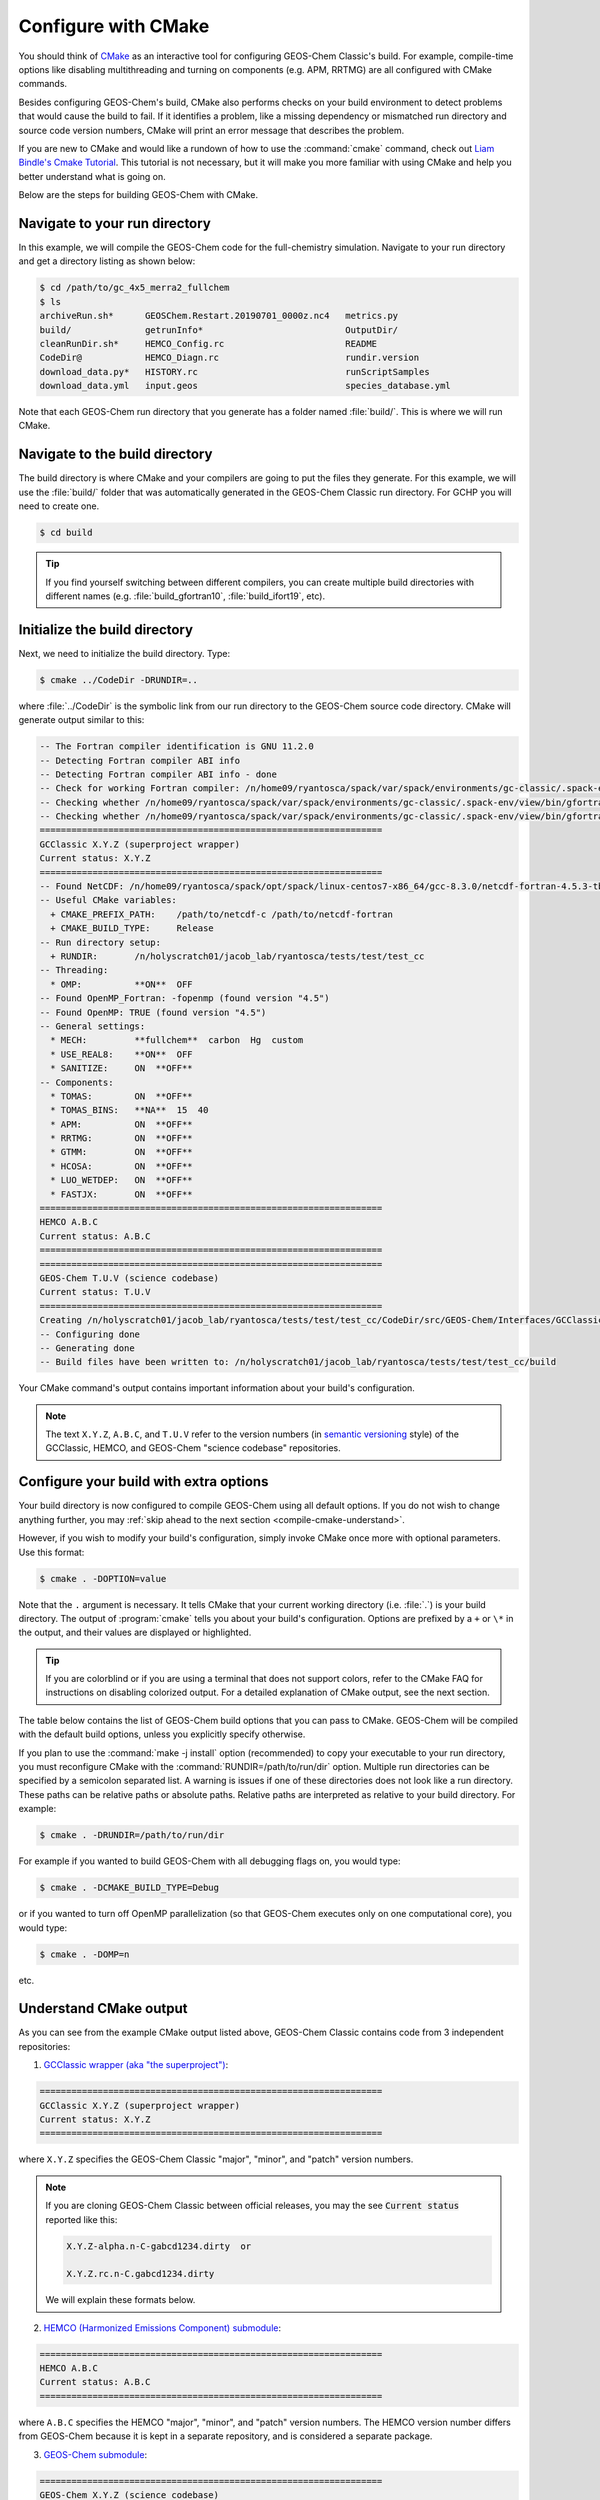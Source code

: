 .. _compile-cmake:

####################
Configure with CMake
####################

You should think of `CMake <http://cmake.org>`_ as an interactive tool
for configuring GEOS-Chem Classic's build. For example,
compile-time options like disabling multithreading and turning on
components (e.g. APM, RRTMG) are all configured with CMake commands.

Besides configuring GEOS-Chem's build, CMake also performs checks on
your build environment to detect problems that would cause the build
to fail. If it identifies a problem, like a missing dependency or
mismatched run directory and source code version numbers, CMake will
print an error message that describes the problem.

If you are new to CMake and would like a rundown of how to use the
:command:`cmake` command, check out `Liam Bindle's Cmake Tutorial
<https://github.com/LiamBindle/An-Introduction-to-Using-CMake/wiki>`_. This
tutorial is not necessary, but it will make you more
familiar with using CMake and help you better understand what is going
on.

Below are the steps for building GEOS-Chem with CMake.

.. _compile-cmake-step1:

==============================
Navigate to your run directory
==============================

In this example, we will compile the GEOS-Chem code for the
full-chemistry simulation.  Navigate to your run directory and get a
directory listing as shown below:

.. code-block:: console

   $ cd /path/to/gc_4x5_merra2_fullchem
   $ ls
   archiveRun.sh*      GEOSChem.Restart.20190701_0000z.nc4   metrics.py
   build/              getrunInfo*                           OutputDir/
   cleanRunDir.sh*     HEMCO_Config.rc                       README
   CodeDir@            HEMCO_Diagn.rc                        rundir.version
   download_data.py*   HISTORY.rc                            runScriptSamples
   download_data.yml   input.geos                            species_database.yml

Note that each GEOS-Chem run directory that you generate has a folder
named :file:`build/`. This is where we will run CMake.

.. _compile-cmake-step2:

===============================
Navigate to the build directory
===============================

The build directory is where CMake and your compilers are going to put
the files they generate. For this example, we will use the :file:`build/`
folder that was automatically generated in the GEOS-Chem Classic run
directory. For GCHP you will need to create one.

.. code-block:: console

   $ cd build

.. tip::

   If you find yourself switching between different compilers,
   you can create multiple build directories with different
   names (e.g. :file:`build_gfortran10`, :file:`build_ifort19`, etc).

.. _compile-cmake-step3:

==============================
Initialize the build directory
==============================

Next, we need to initialize the build directory. Type:

.. code-block:: console

   $ cmake ../CodeDir -DRUNDIR=..

where :file:`../CodeDir` is the symbolic link from our run directory
to the GEOS-Chem source code directory. CMake will
generate output similar to this:

.. code-block:: text

   -- The Fortran compiler identification is GNU 11.2.0
   -- Detecting Fortran compiler ABI info
   -- Detecting Fortran compiler ABI info - done
   -- Check for working Fortran compiler: /n/home09/ryantosca/spack/var/spack/environments/gc-classic/.spack-env/view/bin/gfortran - skipped
   -- Checking whether /n/home09/ryantosca/spack/var/spack/environments/gc-classic/.spack-env/view/bin/gfortran supports Fortran 90
   -- Checking whether /n/home09/ryantosca/spack/var/spack/environments/gc-classic/.spack-env/view/bin/gfortran supports Fortran 90 - yes
   =================================================================
   GCClassic X.Y.Z (superproject wrapper)
   Current status: X.Y.Z
   =================================================================
   -- Found NetCDF: /n/home09/ryantosca/spack/opt/spack/linux-centos7-x86_64/gcc-8.3.0/netcdf-fortran-4.5.3-tb3oqspkitgcbkcyp623tdq2al6gxmom/lib/libnetcdff.so
   -- Useful CMake variables:
     + CMAKE_PREFIX_PATH:    /path/to/netcdf-c /path/to/netcdf-fortran
     + CMAKE_BUILD_TYPE:     Release
   -- Run directory setup:
     + RUNDIR:       /n/holyscratch01/jacob_lab/ryantosca/tests/test/test_cc
   -- Threading:
     * OMP:          **ON**  OFF
   -- Found OpenMP_Fortran: -fopenmp (found version "4.5")
   -- Found OpenMP: TRUE (found version "4.5")
   -- General settings:
     * MECH:         **fullchem**  carbon  Hg  custom
     * USE_REAL8:    **ON**  OFF
     * SANITIZE:     ON  **OFF**
   -- Components:
     * TOMAS:        ON  **OFF**
     * TOMAS_BINS:   **NA**  15  40
     * APM:          ON  **OFF**
     * RRTMG:        ON  **OFF**
     * GTMM:         ON  **OFF**
     * HCOSA:        ON  **OFF**
     * LUO_WETDEP:   ON  **OFF**
     * FASTJX:       ON  **OFF**
   =================================================================
   HEMCO A.B.C
   Current status: A.B.C
   =================================================================
   =================================================================
   GEOS-Chem T.U.V (science codebase)
   Current status: T.U.V
   =================================================================
   Creating /n/holyscratch01/jacob_lab/ryantosca/tests/test/test_cc/CodeDir/src/GEOS-Chem/Interfaces/GCClassic/gc_classic_version.H
   -- Configuring done
   -- Generating done
   -- Build files have been written to: /n/holyscratch01/jacob_lab/ryantosca/tests/test/test_cc/build

Your CMake command's output contains important information about your
build's configuration.

.. note::

   The text :literal:`X.Y.Z`, :literal:`A.B.C`, and :literal:`T.U.V`
   refer to the version numbers (in `semantic versioning
   <https://semver.org>`_ style) of the GCClassic, HEMCO, and
   GEOS-Chem "science codebase" repositories.

.. _compile-cmake-step4:

=======================================
Configure your build with extra options
=======================================

Your build directory is now configured to compile GEOS-Chem using all
default options. If you do not wish to change anything further,
you may :ref:`skip ahead to the next section <compile-cmake-understand>`.

However, if you wish to modify your build's configuration, simply invoke
CMake once more with optional parameters. Use this format:

.. code-block:: console

   $ cmake . -DOPTION=value

Note that the ``.`` argument is necessary. It tells CMake that your
current working directory (i.e. :file:`.`) is your build directory. The output
of :program:`cmake` tells you about your build's configuration. Options are
prefixed by a ``+`` or ``\*``  in the output, and their values are
displayed or highlighted.

.. tip::

  If you are colorblind or if you are using a terminal that
  does not support colors, refer to the CMake FAQ for
  instructions on disabling colorized output. For a detailed
  explanation of CMake output, see the next section.

The table below contains the list of GEOS-Chem build options that you
can pass to CMake. GEOS-Chem will be compiled with the default build
options, unless you explicitly specify otherwise.

.. option:: RUNDIR

   Defines the path to the run directory.

   In this example, our build directory is a subfolder of the run
   directory, so we can use :code:`-DRUNDIR=..`.  If your build
   directory is somewhere else, then specify the path to the run
   directory as an absolute path.

.. option:: CMAKE_BUILD_TYPE

   Specifies the type of build.  Accepted values are:

   .. option:: Release

      Tells CMake to configure GEOS-Chem in **Release** mode.  This
      means that all optimizations will be applied and all debugging
      options will be disabled. **(Default option)**.

   .. option:: Debug

      Turns on several runtime error checks.  This will make it easier
      to find errors but will adversely impact performance. Only use
      this option if you are actively debugging.

.. option:: MECH

   Specifies the chemical mechanism that you wish to use:

   .. option:: fullchem

      Activates the **fullchem** mechanism.  The source code
      files that define this mechanism are stored in
      :file:`KPP/fullchem`. **(Default option)**

   .. option:: Hg

      Activates the **Hg** mechanism.  The source code
      files that define this mechanism are stored in :file:`KPP/Hg`.

   .. option:: carbon

      Activates the **carbon** mechanism (CH4-CO-CO2-OCS).  The source
      code files that define this mechanism are stored in
      :file:`KPP/carbon`.

   .. option:: custom

      Activates a **custom** mechanism defined by the user.  The
      source code files that define this mechanism are stored in
      :file:`KPP/custom`.

.. option:: OMP

   Determines if GEOS-Chem Classic will activate `OpenMP parallelization
   <http://wiki.geos-chem.org/Parallelizing_GEOS-Chem>`_.  Accepted
   values are:

   .. option:: y

      Activates OpenMP parallelization.  **(Default option)**

      GEOS-Chem Classic will execute on as many computational cores as
      is specified with :option:`OMP_NUM_THREADS`.

   .. option:: n

      Deactivates OpenMP parallelization.  GEOS-Chem Classic will
      execute on a single computational core.  Useful for debugging.

.. option:: TOMAS

   Configure GEOS-Chem with the `TOMAS aerosol
   microphysics package
   <http://wiki.geos-chem.org/TOMAS_aerosol_microphysics>`_.  Accepted
   values are:

   .. option:: y

      Activate TOMAS microphysics.

   .. option:: n

      Deactivate TOMAS microphysics **(Default option)**

.. option:: TOMAS_BINS

   Specifies the number of size-resolved bins for TOMAS.  Accepted
   values are:

   .. option:: 15

      Use 15 size-resolved bins with TOMAS simulations.

   .. option:: 40

      Use 40 size-resolved bins with TOMAS simulations.

.. option:: APM

   Configures GEOS-Chem to use the `APM microphysics package
   <http://wiki.geos-chem.org/APM_aerosol_microphysics>`_. Accepted
   values are:

   .. option:: y

      Activate APM microphysics.

   .. option:: n

      Deactivate APM microphysics. **(Default option)**

.. option:: RRTMG

   Configures GEOS-Chem to use the `RRTMG radiative transfer model
   <https://wiki.geos-chem.org/Coupling_RRTMG_to_GEOS-Chem>`_.
   Accepted values are:

   .. option:: y

      Activates the RRTMG radiative transfer model.

   .. option:: n

      Deactivates the RRTMG radiative transfer model. **(Default option)**

.. option:: LUO_WETDEP

   Configures GEOS-Chem to use the `Luo et al., 2020
   <https://gmd.copernicus.org/articles/13/2879/2020/>`_ wet deposition
   scheme.

   .. note::

      The Luo et al 2020 wet deposition scheme will eventually
      become the default wet deposition schem in GEOS-Chem.  We
      have made it an option for the time being while further
      evaluation is being done.

   Accepted values are:

   .. option:: y

      Activates the Luo et al., 2020 wet deposition scheme.

   .. option:: n

      Deactivates the Luo et al., 2020 wet deposition scheme. **(Default
      option)**

.. option:: FASTJX

   Configures GEOS-Chem to use the legacy FAST-JX v7.0 photolysis
   mechanism instead of its successor Cloud-J.

   .. note::

      We recommend using FAST-JX for the mercury simulation
      instead of Cloud-J. Further work is needed to make the
      mercury simulation compatible with Cloud-J. Once that work
      is completed the legacy FAST-JX option will be deleted from
      the model.

   Accepted values are:

   .. option:: y

      Uses the legacy FAST-JX v7.0 photolysis scheme rather than Cloud-J.

   .. option:: n

      Uses the Cloud-J photolyis scheme rather than legacy FAST-JX. **(Default
      option)**

.. option:: SANITIZE

   Activates the AddressSanitizer/LeakSanitizer functionality in GNU Fortran to
   identify memory leaks.  Accepted values are:

   .. option:: y

      Activates AddressSanitizer/LeakSanitizer

   .. option:: n

      Deactivates AddressSanitizer/LeakSanitizer **(Default option)**.

If you plan to use the :command:`make -j install` option (recommended)
to copy your executable to your run directory, you must reconfigure
CMake with the :command:`RUNDIR=/path/to/run/dir`
option. Multiple run directories can be specified by a semicolon
separated list. A warning is issues if one of these directories does
not look like a run directory. These paths can be relative paths or
absolute paths. Relative paths are interpreted as relative to your
build directory. For example:

.. code-block:: console

   $ cmake . -DRUNDIR=/path/to/run/dir

For example if you wanted to build GEOS-Chem with all debugging flags
on, you would type:

.. code-block:: console

   $ cmake . -DCMAKE_BUILD_TYPE=Debug

or if you wanted to turn off OpenMP parallelization (so that GEOS-Chem
executes only on one computational core), you would type:

.. code-block:: console

   $ cmake . -DOMP=n

etc.

.. _compile-cmake-understand:

=======================
Understand CMake output
=======================

As you can see from the example CMake output listed above, GEOS-Chem
Classic contains code from 3 independent repositories:

1. `GCClassic wrapper (aka "the superproject") <https://github.com/geoschem/GCClassic.git>`_:

.. code-block:: none

   =================================================================
   GCClassic X.Y.Z (superproject wrapper)
   Current status: X.Y.Z
   =================================================================

where :literal:`X.Y.Z` specifies  the GEOS-Chem Classic "major",
"minor", and "patch" version numbers.

.. note::

   If you are cloning GEOS-Chem Classic between official releases, you
   may the see :code:`Current status` reported like this:

   .. code-block:: console

      X.Y.Z-alpha.n-C-gabcd1234.dirty  or

      X.Y.Z.rc.n-C.gabcd1234.dirty

   We will explain these formats below.

2. `HEMCO (Harmonized Emissions Component) submodule <https://github.com/geoschem/hemco.git>`_:

.. code-block:: none

   =================================================================
   HEMCO A.B.C
   Current status: A.B.C
   =================================================================

where :literal:`A.B.C` specifies the HEMCO "major", "minor", and
"patch" version numbers. The HEMCO version number differs from
GEOS-Chem because it is kept in a separate repository, and is
considered a separate package.

3. `GEOS-Chem submodule <https://github.com/geoschem/geos-chem.git>`_:

.. code-block:: none

   =================================================================
   GEOS-Chem X.Y.Z (science codebase)
   Current status: X.Y.Z
   =================================================================

The GEOS-Chem science codebase and GEOS-Chem Classic wrapper will
always share the same version number.

During the build configuration stage, CMake will display the **version
number** (e.g. :literal:`X.Y.Z`) as well as the **current status of the Git
repository** (e.g. :literal:`TAG-C-gabcd1234.dirty`) for GCClassic,
GEOS-Chem, and HEMCO.

Let's take the Git repository status of GCClassic as our example. The
status string uses the same format as the :command:`git describe
--tags` command, namely:

.. code-block:: text

    TAG-C-gabcd1234.dirty

where

.. option:: TAG

    Indicates the most recent tag in the `GCClassic superproject
    repository <https://github.com/geoschem/GCClassic>`_.

    Tags may use the following notations:

    - :literal:`X.Y.Z`: Denotes an official release
    - :literal:`X.Y.Z-rc.n`: Denotes a release candidate
    - :literal:`X.Y.Z-alpha.n`: Denotes an internal "alpha" benchmark

    where :literal:`n` is the number of the release candidate or alpha
    benchmark (starting from 0).

.. option:: C

   Indicates the number of commits that were made on top of the commit
   that is referred to by :option:`TAG`.

.. option:: g

   Indicates that the version control system is Git.

.. option:: abcd1234

   Indicates the Git commit hash. This is an alphanumeric string that
   denotes the commit at the :literal:`HEAD` of the GCClassic repository.

.. option:: .dirty

   If present, indicates that there are uncommitted updates atop the
   :option:`abcd1234` commit in the GCClassic repository.

Under each header are printed the various :ref:`options that have been
selected <cfg>`.
